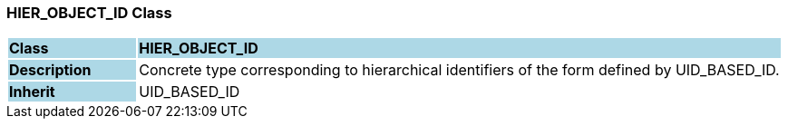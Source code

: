 === HIER_OBJECT_ID Class

[cols="^1,2,3"]
|===
|*Class*
{set:cellbgcolor:lightblue}
2+^|*HIER_OBJECT_ID*

|*Description*
{set:cellbgcolor:lightblue}
2+|Concrete type corresponding to hierarchical identifiers of the form defined by UID_BASED_ID. 
{set:cellbgcolor!}

|*Inherit*
{set:cellbgcolor:lightblue}
2+|UID_BASED_ID
{set:cellbgcolor!}

|===
